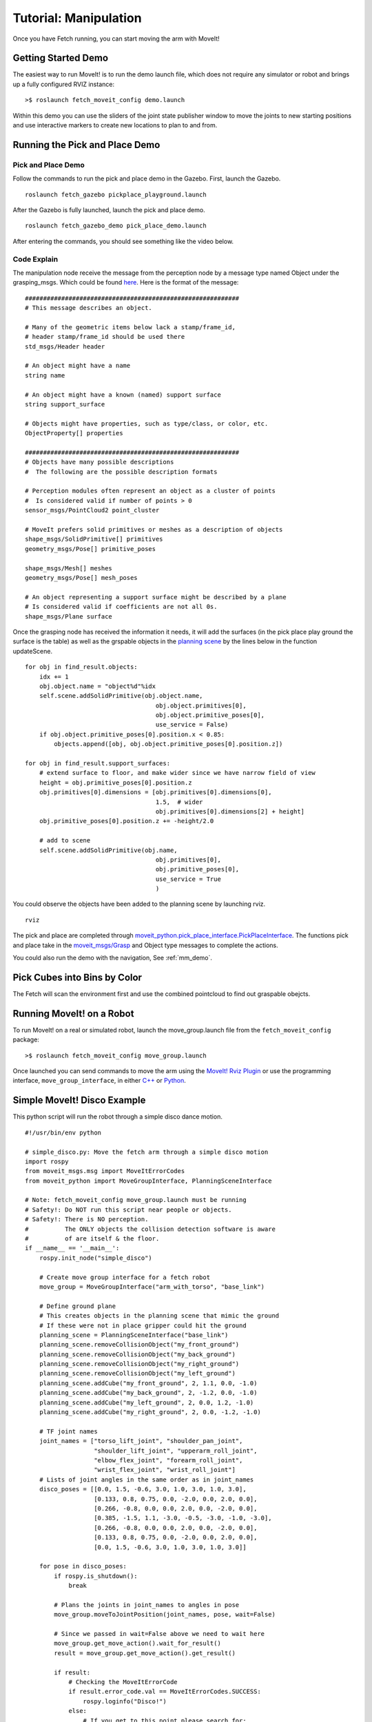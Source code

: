 Tutorial: Manipulation
======================

Once you have Fetch running, you can start moving the arm with MoveIt!

Getting Started Demo
--------------------

The easiest way to run MoveIt! is to run the demo launch file,
which does not require any simulator or robot and brings up a
fully configured RVIZ instance:

::

    >$ roslaunch fetch_moveit_config demo.launch

Within this demo you can use the sliders of the joint state
publisher window to move the joints to new starting positions
and use interactive markers to create new locations to plan
to and from.

Running the Pick and Place Demo
-------------------------------
Pick and Place Demo
~~~~~~~~~~~~~~~~~~~


Follow the commands to run the pick and place demo in the Gazebo. First, launch the Gazebo. 

::

    roslaunch fetch_gazebo pickplace_playground.launch

After the Gazebo is fully launched, launch the pick and place demo.

:: 

    roslaunch fetch_gazebo_demo pick_place_demo.launch 


After entering the commands, you should see something like the video below.

.. raw:: html

    <div style="position: relative; padding-bottom: 5%; height: 0; overflow: hidden; max-width: 100%; height: auto;">
        <iframe width="700px" height="400px" src="https://www.youtube.com/embed/mfUdIxrt7DM" frameborder="0" allow="autoplay; encrypted-media" allowfullscreen></iframe>
    </div>

Code Explain
~~~~~~~~~~~~
The manipulation node receive the message from the perception node by a message type named Object
under the grasping_msgs. Which could be found `here <http://wiki.ros.org/grasping_msgs>`_. 
Here is the format of the message:
::

    ###########################################################
    # This message describes an object.

    # Many of the geometric items below lack a stamp/frame_id,
    # header stamp/frame_id should be used there
    std_msgs/Header header

    # An object might have a name
    string name

    # An object might have a known (named) support surface
    string support_surface

    # Objects might have properties, such as type/class, or color, etc.
    ObjectProperty[] properties

    ###########################################################
    # Objects have many possible descriptions
    #  The following are the possible description formats

    # Perception modules often represent an object as a cluster of points
    #  Is considered valid if number of points > 0
    sensor_msgs/PointCloud2 point_cluster

    # MoveIt prefers solid primitives or meshes as a description of objects
    shape_msgs/SolidPrimitive[] primitives
    geometry_msgs/Pose[] primitive_poses

    shape_msgs/Mesh[] meshes
    geometry_msgs/Pose[] mesh_poses

    # An object representing a support surface might be described by a plane
    # Is considered valid if coefficients are not all 0s.
    shape_msgs/Plane surface

Once the grasping node has received the information it needs, 
it will add the surfaces (in the pick place play ground the surface is the table) 
as well as the grspable objects in the `planning scene <http://docs.ros.org/melodic/api/moveit_tutorials/html/doc/planning_scene/planning_scene_tutorial.html>`_
by the lines below in the function updateScene. 

:: 

    for obj in find_result.objects:
        idx += 1
        obj.object.name = "object%d"%idx
        self.scene.addSolidPrimitive(obj.object.name,
                                        obj.object.primitives[0],
                                        obj.object.primitive_poses[0],
                                        use_service = False)
        if obj.object.primitive_poses[0].position.x < 0.85:
            objects.append([obj, obj.object.primitive_poses[0].position.z])

    for obj in find_result.support_surfaces:
        # extend surface to floor, and make wider since we have narrow field of view
        height = obj.primitive_poses[0].position.z
        obj.primitives[0].dimensions = [obj.primitives[0].dimensions[0],
                                        1.5,  # wider
                                        obj.primitives[0].dimensions[2] + height]
        obj.primitive_poses[0].position.z += -height/2.0

        # add to scene
        self.scene.addSolidPrimitive(obj.name,
                                        obj.primitives[0],
                                        obj.primitive_poses[0],
                                        use_service = True
                                        )

You could observe the objects have been added to the planning scene by launching rviz.
:: 

    rviz

|pic1| |pic2|

.. |pic1| image:: _static/pick_place_rviz.png
   :width: 48%

.. |pic2| image:: _static/pick_place_gazebo.png
   :width: 48%

The pick and place are completed through `moveit_python.pick_place_interface.PickPlaceInterface <http://docs.ros.org/jade/api/moveit_python/html/classmoveit__python_1_1pick__place__interface_1_1PickPlaceInterface.html>`_. 
The functions pick and place take in the `moveit_msgs/Grasp <http://docs.ros.org/melodic/api/moveit_msgs/html/msg/Grasp.html>`_ and Object type messages to complete the actions.

You could also run the demo with the navigation,
See :ref:`mm_demo`.


Pick Cubes into Bins by Color
-----------------------------

.. raw:: html

    <div style="position: relative; padding-bottom: 5%; height: 0; overflow: hidden; max-width: 100%; height: auto;">
        <iframe width="700px" height="400px" src="https://www.youtube.com/embed/eceIC79FPKg" frameborder="0" allow="autoplay; encrypted-media" allowfullscreen></iframe>
    </div>


The Fetch will scan the environment first and use the combined pointcloud to find out graspable obejcts. 


Running MoveIt! on a Robot
-----------------------------

To run MoveIt! on a real or simulated robot, launch the
move_group.launch file from the ``fetch_moveit_config`` package:

::

  >$ roslaunch fetch_moveit_config move_group.launch

Once launched you can send commands to move the arm using
the `MoveIt! Rviz Plugin <http://docs.ros.org/indigo/api/moveit_ros_visualization/html/doc/tutorial.html>`_ or use the programming interface, ``move_group_interface``, in either `C++ <http://docs.ros.org/indigo/api/pr2_moveit_tutorials/html/planning/src/doc/move_group_interface_tutorial.html>`_ or `Python <http://docs.ros.org/indigo/api/pr2_moveit_tutorials/html/planning/scripts/doc/move_group_python_interface_tutorial.html>`_.

Simple MoveIt! Disco Example
----------------------------
.. image:: _static/disco.gif


This python script will run the robot through a simple disco dance motion.

::

  #!/usr/bin/env python

  # simple_disco.py: Move the fetch arm through a simple disco motion
  import rospy
  from moveit_msgs.msg import MoveItErrorCodes
  from moveit_python import MoveGroupInterface, PlanningSceneInterface

  # Note: fetch_moveit_config move_group.launch must be running
  # Safety!: Do NOT run this script near people or objects.
  # Safety!: There is NO perception.
  #          The ONLY objects the collision detection software is aware
  #          of are itself & the floor.
  if __name__ == '__main__':
      rospy.init_node("simple_disco")

      # Create move group interface for a fetch robot
      move_group = MoveGroupInterface("arm_with_torso", "base_link")

      # Define ground plane
      # This creates objects in the planning scene that mimic the ground
      # If these were not in place gripper could hit the ground
      planning_scene = PlanningSceneInterface("base_link")
      planning_scene.removeCollisionObject("my_front_ground")
      planning_scene.removeCollisionObject("my_back_ground")
      planning_scene.removeCollisionObject("my_right_ground")
      planning_scene.removeCollisionObject("my_left_ground")
      planning_scene.addCube("my_front_ground", 2, 1.1, 0.0, -1.0)
      planning_scene.addCube("my_back_ground", 2, -1.2, 0.0, -1.0)
      planning_scene.addCube("my_left_ground", 2, 0.0, 1.2, -1.0)
      planning_scene.addCube("my_right_ground", 2, 0.0, -1.2, -1.0)

      # TF joint names
      joint_names = ["torso_lift_joint", "shoulder_pan_joint",
                     "shoulder_lift_joint", "upperarm_roll_joint",
                     "elbow_flex_joint", "forearm_roll_joint",
                     "wrist_flex_joint", "wrist_roll_joint"]
      # Lists of joint angles in the same order as in joint_names
      disco_poses = [[0.0, 1.5, -0.6, 3.0, 1.0, 3.0, 1.0, 3.0],
                     [0.133, 0.8, 0.75, 0.0, -2.0, 0.0, 2.0, 0.0],
                     [0.266, -0.8, 0.0, 0.0, 2.0, 0.0, -2.0, 0.0],
                     [0.385, -1.5, 1.1, -3.0, -0.5, -3.0, -1.0, -3.0],
                     [0.266, -0.8, 0.0, 0.0, 2.0, 0.0, -2.0, 0.0],
                     [0.133, 0.8, 0.75, 0.0, -2.0, 0.0, 2.0, 0.0],
                     [0.0, 1.5, -0.6, 3.0, 1.0, 3.0, 1.0, 3.0]]

      for pose in disco_poses:
          if rospy.is_shutdown():
              break

          # Plans the joints in joint_names to angles in pose
          move_group.moveToJointPosition(joint_names, pose, wait=False)

          # Since we passed in wait=False above we need to wait here
          move_group.get_move_action().wait_for_result()
          result = move_group.get_move_action().get_result()

          if result:
              # Checking the MoveItErrorCode
              if result.error_code.val == MoveItErrorCodes.SUCCESS:
                  rospy.loginfo("Disco!")
              else:
                  # If you get to this point please search for:
                  # moveit_msgs/MoveItErrorCodes.msg
                  rospy.logerr("Arm goal in state: %s",
                               move_group.get_move_action().get_state())
          else:
              rospy.logerr("MoveIt! failure no result returned.")

      # This stops all arm movement goals
      # It should be called when a program is exiting so movement stops
      move_group.get_move_action().cancel_all_goals()



Simple MoveIt! Wave Example
---------------------------

This python script will cause the robot to do a simple "wave-like" motion
until the script is stopped with ctrl-c

.. image:: _static/wave.gif

::

  #!/usr/bin/env python

  # wave.py: "Wave" the fetch gripper
  import rospy
  from moveit_msgs.msg import MoveItErrorCodes
  from moveit_python import MoveGroupInterface, PlanningSceneInterface
  from geometry_msgs.msg import PoseStamped, Pose, Point, Quaternion

  # Note: fetch_moveit_config move_group.launch must be running
  # Safety!: Do NOT run this script near people or objects.
  # Safety!: There is NO perception.
  #          The ONLY objects the collision detection software is aware
  #          of are itself & the floor.
  if __name__ == '__main__':
      rospy.init_node("hi")

      # Create move group interface for a fetch robot
      move_group = MoveGroupInterface("arm_with_torso", "base_link")

      # Define ground plane
      # This creates objects in the planning scene that mimic the ground
      # If these were not in place gripper could hit the ground
      planning_scene = PlanningSceneInterface("base_link")
      planning_scene.removeCollisionObject("my_front_ground")
      planning_scene.removeCollisionObject("my_back_ground")
      planning_scene.removeCollisionObject("my_right_ground")
      planning_scene.removeCollisionObject("my_left_ground")
      planning_scene.addCube("my_front_ground", 2, 1.1, 0.0, -1.0)
      planning_scene.addCube("my_back_ground", 2, -1.2, 0.0, -1.0)
      planning_scene.addCube("my_left_ground", 2, 0.0, 1.2, -1.0)
      planning_scene.addCube("my_right_ground", 2, 0.0, -1.2, -1.0)

      # This is the wrist link not the gripper itself
      gripper_frame = 'wrist_roll_link'
      # Position and rotation of two "wave end poses"
      gripper_poses = [Pose(Point(0.042, 0.384, 1.826),
                            Quaternion(0.173, -0.693, -0.242, 0.657)),
                       Pose(Point(0.047, 0.545, 1.822),
                            Quaternion(-0.274, -0.701, 0.173, 0.635))]

      # Construct a "pose_stamped" message as required by moveToPose
      gripper_pose_stamped = PoseStamped()
      gripper_pose_stamped.header.frame_id = 'base_link'

      while not rospy.is_shutdown():
          for pose in gripper_poses:
              # Finish building the Pose_stamped message
              # If the message stamp is not current it could be ignored
              gripper_pose_stamped.header.stamp = rospy.Time.now()
              # Set the message pose
              gripper_pose_stamped.pose = pose

              # Move gripper frame to the pose specified
              move_group.moveToPose(gripper_pose_stamped, gripper_frame)
              result = move_group.get_move_action().get_result()

              if result:
                  # Checking the MoveItErrorCode
                  if result.error_code.val == MoveItErrorCodes.SUCCESS:
                      rospy.loginfo("Hello there!")
                  else:
                      # If you get to this point please search for:
                      # moveit_msgs/MoveItErrorCodes.msg
                      rospy.logerr("Arm goal in state: %s",
                                   move_group.get_move_action().get_state())
              else:
                  rospy.logerr("MoveIt! failure no result returned.")

      # This stops all arm movement goals
      # It should be called when a program is exiting so movement stops
      move_group.get_move_action().cancel_all_goals()



More information and Tutorials on MoveIt!
-----------------------------------------

`General information <http://moveit.ros.org/>`_, `Documentation <http://moveit.ros.org/documentation/>`_ and `Tutorials <http://moveit.ros.org/documentation/tutorials/>`_ available at moveit.ros.org

